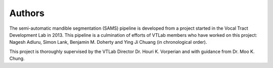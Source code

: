 Authors
=======
The semi-automatic mandible segmentation (SAMS) pipeline is developed from a project started in the Vocal Tract Development Lab in 2013.
This pipeline is a culmination of efforts of VTLab members who have worked on this project: Nagesh Adluru, Simon Lank, Benjamin M. Doherty and Ying Ji Chuang (in chronological order).

This project is thoroughly supervised by the VTLab Director Dr. Houri K. Vorperian and with guidance from Dr. Moo K. Chung.


